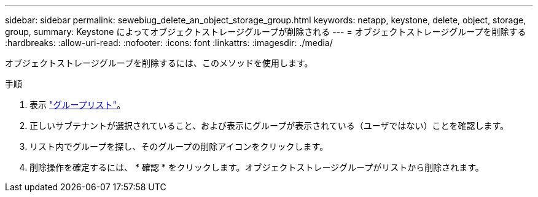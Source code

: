 ---
sidebar: sidebar 
permalink: sewebiug_delete_an_object_storage_group.html 
keywords: netapp, keystone, delete, object, storage, group, 
summary: Keystone によってオブジェクトストレージグループが削除される 
---
= オブジェクトストレージグループを削除する
:hardbreaks:
:allow-uri-read: 
:nofooter: 
:icons: font
:linkattrs: 
:imagesdir: ./media/


[role="lead"]
オブジェクトストレージグループを削除するには、このメソッドを使用します。

.手順
. 表示 link:sewebiug_view_host_groups.html#view-host-groups["グループリスト"]。
. 正しいサブテナントが選択されていること、および表示にグループが表示されている（ユーザではない）ことを確認します。
. リスト内でグループを探し、そのグループの削除アイコンをクリックします。
. 削除操作を確定するには、 * 確認 * をクリックします。オブジェクトストレージグループがリストから削除されます。

